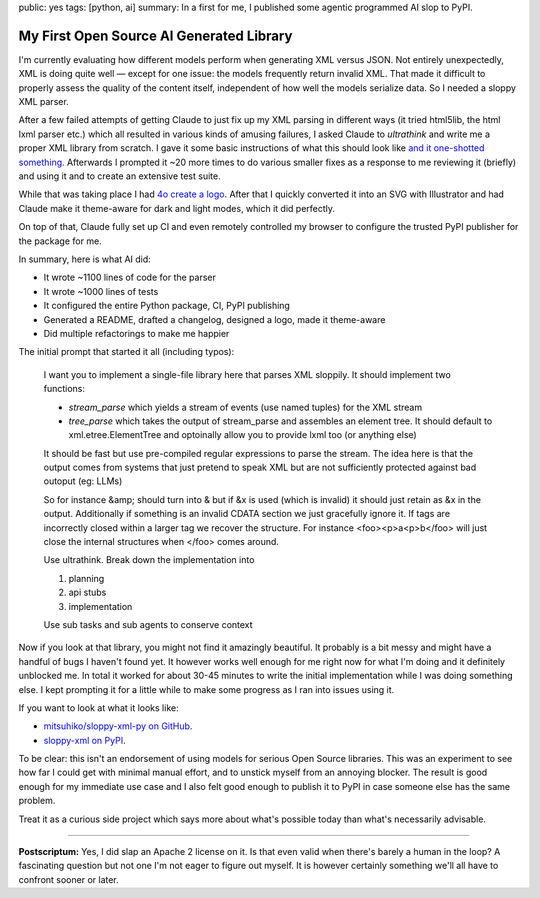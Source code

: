 public: yes
tags: [python, ai]
summary: In a first for me, I published some agentic programmed AI slop to PyPI.

My First Open Source AI Generated Library
=========================================

I'm currently evaluating how different models perform when generating XML
versus JSON.  Not entirely unexpectedly, XML is doing quite well — except
for one issue: the models frequently return invalid XML.  That made it
difficult to properly assess the quality of the content itself,
independent of how well the models serialize data.  So I needed a sloppy
XML parser.

After a few failed attempts of getting Claude to just fix up my XML
parsing in different ways (it tried html5lib, the html lxml parser etc.)
which all resulted in various kinds of amusing failures, I asked Claude
to `ultrathink` and write me a proper XML library from scratch.  I gave it
some basic instructions of what this should look like `and it one-shotted
something
<https://github.com/mitsuhiko/sloppy-xml-py/commit/76d4a5a3da2c8ac33b96151fdab9557b3363edc8>`__.
Afterwards I prompted it ~20 more times to do various smaller fixes as a
response to me reviewing it (briefly) and using it and to create an
extensive test suite.

While that was taking place I had `4o create a logo
<https://github.com/mitsuhiko/sloppy-xml-py/blob/main/logo.svg>`__.  After
that I quickly converted it into an SVG with Illustrator and had Claude
make it theme-aware for dark and light modes, which it did perfectly.

On top of that, Claude fully set up CI and even remotely controlled my
browser to configure the trusted PyPI publisher for the package for me.

In summary, here is what AI did:

* It wrote ~1100 lines of code for the parser
* It wrote ~1000 lines of tests
* It configured the entire Python package, CI, PyPI publishing
* Generated a README, drafted a changelog, designed a logo, made it theme-aware
* Did multiple refactorings to make me happier

The initial prompt that started it all (including typos):

    I want you to implement a single-file library here that parses XML sloppily.  It should implement two functions:

    * `stream_parse` which yields a stream of events (use named tuples) for the XML stream
    * `tree_parse` which takes the output of stream_parse and assembles an element tree.  It should default to xml.etree.ElementTree and optoinally allow you to provide lxml too (or anything else)

    It should be fast but use pre-compiled regular expressions to parse the stream.  The idea here is that the output comes from systems that just pretend to speak XML but are not sufficiently protected against bad outoput (eg: LLMs)

    So for instance &amp; should turn into & but if &x is used (which is invalid) it should just retain as &x in the output.  Additionally if something is an invalid CDATA section we just gracefully ignore it.  If tags are incorrectly closed within a larger tag we recover the structure.  For instance <foo><p>a<p>b</foo> will just close the internal structures when </foo> comes around.

    Use ultrathink.  Break down the implementation into

    1. planning
    2. api stubs
    3. implementation

    Use sub tasks and sub agents to conserve context

Now if you look at that library, you might not find it amazingly
beautiful.  It probably is a bit messy and might have a handful of bugs I
haven't found yet.  It however works well enough for me right now for what
I'm doing and it definitely unblocked me.  In total it worked for about
30-45 minutes to write the initial implementation while I was doing
something else.  I kept prompting it for a little while to make some
progress as I ran into issues using it.

If you want to look at what it looks like:

* `mitsuhiko/sloppy-xml-py on GitHub <https://github.com/mitsuhiko/sloppy-xml-py>`__.
* `sloppy-xml on PyPI <https://pypi.org/project/sloppy-xml/>`__.

To be clear: this isn't an endorsement of using models for serious Open
Source libraries.  This was an experiment to see how far I could get with
minimal manual effort, and to unstick myself from an annoying blocker.
The result is good enough for my immediate use case and I also felt good
enough to publish it to PyPI in case someone else has the same problem.

Treat it as a curious side project which says more about what's possible
today than what's necessarily advisable.

----

**Postscriptum:** Yes, I did slap an Apache 2 license on it.  Is that even
valid when there's barely a human in the loop?  A fascinating question but
not one I'm not eager to figure out myself.  It is however certainly
something we'll all have to confront sooner or later.

